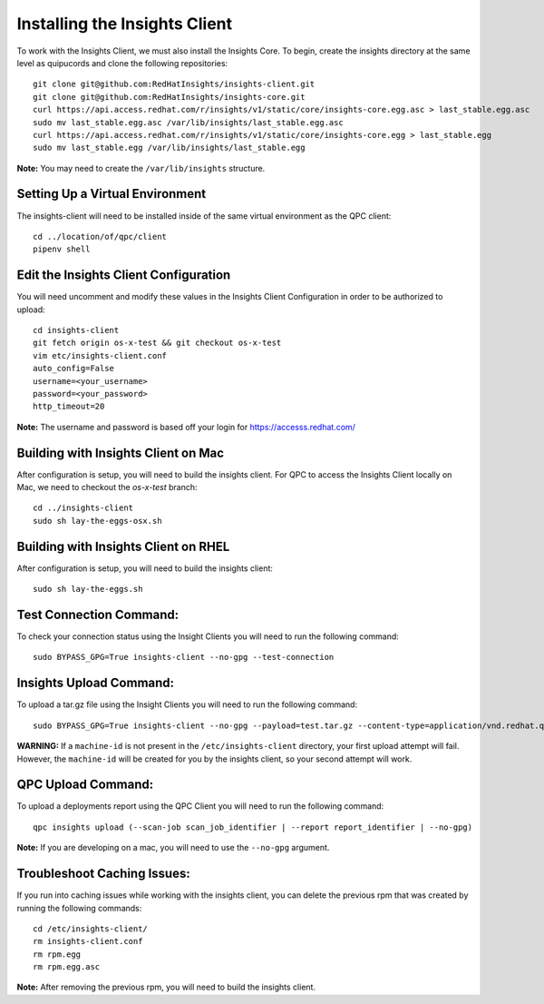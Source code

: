 Installing the Insights Client
------------------------------
To work with the Insights Client, we must also install the Insights Core. To begin, create the insights directory at the same level as quipucords and clone the following repositories::

    git clone git@github.com:RedHatInsights/insights-client.git
    git clone git@github.com:RedHatInsights/insights-core.git
    curl https://api.access.redhat.com/r/insights/v1/static/core/insights-core.egg.asc > last_stable.egg.asc
    sudo mv last_stable.egg.asc /var/lib/insights/last_stable.egg.asc
    curl https://api.access.redhat.com/r/insights/v1/static/core/insights-core.egg > last_stable.egg
    sudo mv last_stable.egg /var/lib/insights/last_stable.egg

**Note:** You may need to create the ``/var/lib/insights`` structure.

Setting Up a Virtual Environment
^^^^^^^^^^^^^^^^^^^^^^^^^^^^^^^^
The insights-client will need to be installed inside of the same virtual environment as the QPC client::

    cd ../location/of/qpc/client
    pipenv shell

Edit the Insights Client Configuration
^^^^^^^^^^^^^^^^^^^^^^^^^^^^^^^^^^^^^^
You will need uncomment and modify these values in the Insights Client Configuration in order to be authorized to upload::

    cd insights-client
    git fetch origin os-x-test && git checkout os-x-test
    vim etc/insights-client.conf
    auto_config=False
    username=<your_username>
    password=<your_password>
    http_timeout=20

**Note:** The username and password is based off your login for https://accesss.redhat.com/

Building with Insights Client on Mac
^^^^^^^^^^^^^^^^^^^^^^^^^^^^^^^^^^^^^^
After configuration is setup, you will need to build the insights client. For QPC to access the Insights Client locally on Mac, we need to checkout the `os-x-test` branch::

  cd ../insights-client
  sudo sh lay-the-eggs-osx.sh

Building with Insights Client on RHEL
^^^^^^^^^^^^^^^^^^^^^^^^^^^^^^^^^^^^^^^
After configuration is setup, you will need to build the insights client::

    sudo sh lay-the-eggs.sh

Test Connection Command:
^^^^^^^^^^^^^^^^^^^^^^^^
To check your connection status using the Insight Clients you will need to run the following command::

    sudo BYPASS_GPG=True insights-client --no-gpg --test-connection

Insights Upload Command:
^^^^^^^^^^^^^^^^^^^^^^^^
To upload a tar.gz file using the Insight Clients you will need to run the following command::

    sudo BYPASS_GPG=True insights-client --no-gpg --payload=test.tar.gz --content-type=application/vnd.redhat.qpc.test+tgz

**WARNING:** If a ``machine-id`` is not present in the ``/etc/insights-client`` directory, your first upload attempt will fail. However, the ``machine-id`` will be created for you by the insights client, so your second attempt will work.

QPC Upload Command:
^^^^^^^^^^^^^^^^^^^
To upload a deployments report using the QPC Client you will need to run the following command::

    qpc insights upload (--scan-job scan_job_identifier | --report report_identifier | --no-gpg)

**Note:** If you are developing on a mac, you will need to use the ``--no-gpg`` argument.

Troubleshoot Caching Issues:
^^^^^^^^^^^^^^^^^^^^^^^^^^
If you run into caching issues while working with the insights client, you can delete the previous rpm that was created by running the following commands::

    cd /etc/insights-client/
    rm insights-client.conf
    rm rpm.egg
    rm rpm.egg.asc

**Note:** After removing the previous rpm, you will need to build the insights client.
